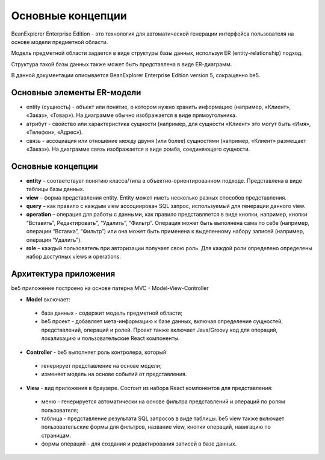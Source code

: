 Основные концепции
******************

BeanExplorer Enterprise Edition - это технология для автоматической генерации интерфейса пользователя
на основе модели предметной области. 

Модель предметной области задается в виде структуры базы данных, используя ER (entity-relationship) подход.

Структура такой базы данных также может быть представлена в виде ER-диаграмм. 

В данной документации описывается BeanExplorer Enterprise Edition version 5, сокращенно be5. 


Основные элементы ER-модели
===========================

* entity (cущность) - объект или понятие, о котором нужно хранить информацию (например, «Клиент», «Заказ», «Товар»). 
  На диаграмме обычно изображается в виде прямоугольника.

* атрибут - свойство или характеристика сущности (например, для сущности «Клиент» это могут быть «Имя», «Телефон», «Адрес»).

* связь - ассоциация или отношение между двумя (или более) сущностями (например, «Клиент» размещает «Заказ»). 
  На диаграмме связь изображается в виде ромба, соединяющего сущности.


Основные концепции
==================

.. image:: images/concepts.png

* **entity** – соответствует понятию класса/типа в объектно-ориентированном подходе.
  Представлена в виде таблицы базы данных.
  
* **view** – форма представления entity. Entity может иметь несколько разных способов представления.

* **query** – как правило с каждым view ассоциирован SQL запрос, используемый для генерации данного view.

* **operation** – операция для работы с данными, как правило представляется в виде кнопки,
  например, кнопки “Вставить”, Редактировать”, “Удалить”, “Фильтр”.
  Операция может быть выполнена сама по себе (например, операции “Вставка”, “Фильтр”)
  или она может быть применена к выделенному набору записей (например, операция “Удалить”).
   
* **role** – каждый пользователь при авторизации получает свою роль. 
  Для каждой роли определено определены набор доступных views и operations.

 
Архитектура приложения
======================

.. image:: images/architecture.png
    
be5 приложение построено на основе патерна MVC - Model-View-Controller

* **Model** включает:

 * база данных - содержит модель предметной области;

 * be5 проект - добавляет мета-информацию к базе данных, включая определение сущностей, представлений, операций и ролей.
   Проект также включает Java/Groovy код для операций, локализацию и пользовательские React компоненты.

* **Controller** - be5 выполняет роль контролера, который:
 
 * генерирует представление на основе модели;
  
 * изменяет модель на основе событий от представления.    

* **View** - вид приложения в браузере. Состоит из набора React компонентов для представления:

 * меню - генерируется автоматически на основе фильтра представлений и операций по ролям пользователя;
  
 * таблица - представление результата SQL запросов в виде таблицы. be5 view также включает пользовательские
   формы для фильтров, название view, кнопки операций, навигацию по страницам.
  
 * формы операций - для создания и редактирования записей в базе данных.

         
    
 
  